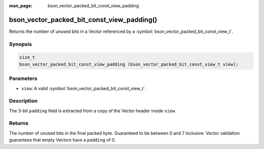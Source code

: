 :man_page: bson_vector_packed_bit_const_view_padding

bson_vector_packed_bit_const_view_padding()
===========================================

Returns the number of unused bits in a Vector referenced by a :symbol:`bson_vector_packed_bit_const_view_t`.

Synopsis
--------

.. code-block:: c

  size_t
  bson_vector_packed_bit_const_view_padding (bson_vector_packed_bit_const_view_t view);

Parameters
----------

* ``view``: A valid :symbol:`bson_vector_packed_bit_const_view_t`.

Description
-----------

The 3-bit ``padding`` field is extracted from a copy of the Vector header inside ``view``.

Returns
-------

The number of unused bits in the final packed byte. Guaranteed to be between 0 and 7 inclusive.
Vector validation guarantees that empty Vectors have a ``padding`` of 0.

.. seealso::

  | :symbol:`bson_vector_packed_bit_view_padding`
